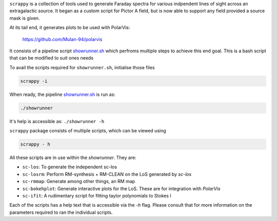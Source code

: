 ``scrappy`` is a collection of tools used to generate Faraday spectra for various 
indpendent lines of sight across an extragalactic source. It began as a custom 
script for Pictor A field, but is now able to support any field provided a 
source mask is given.

At its tail end, it generates plots to be used with PolarVis:

    https://github.com/Mulan-94/polarvis

It consists of a pipeline script `showrunner.sh <./post/showrunner.sh>`_ which perfroms multiple steps to
achieve this end goal. This is a bash script that can be modified to suit ones needs

To avail the scripts required for ``showrunner.sh``, initialise those files

.. code-block:: bash

    scrappy -i

When ready, the pipeline `showrunner.sh <./post/showrunner.sh>`_ is run as:

.. code-block:: bash

    ./showrunner

It's help is accessible as: ``./showrunner -h``


``scrappy`` package consists of multiple scripts, which can be viewed using

.. code-block:: bash

    scrappy - h

All these scripts are in use within the `showrunner`. They are:

- ``sc-los``: To generate the independent sc-los
- ``sc-losrm``: Perform RM-synthesis + RM-CLEAN on the LoS generated by `sc-los`
- ``sc-rmmap``: Generate among other things, an RM map
- ``sc-bokehplot``: Generate interactive plots for the LoS. These are for integration with `PolarVis`
- ``sc-ifit``: A rudimentary script for fitting taylor polynomials to Stokes I

Each of the scripts has a help text that is accessible via the `-h` flag. 
Please consult that for more information on the parameters required to ran the individual scripts.